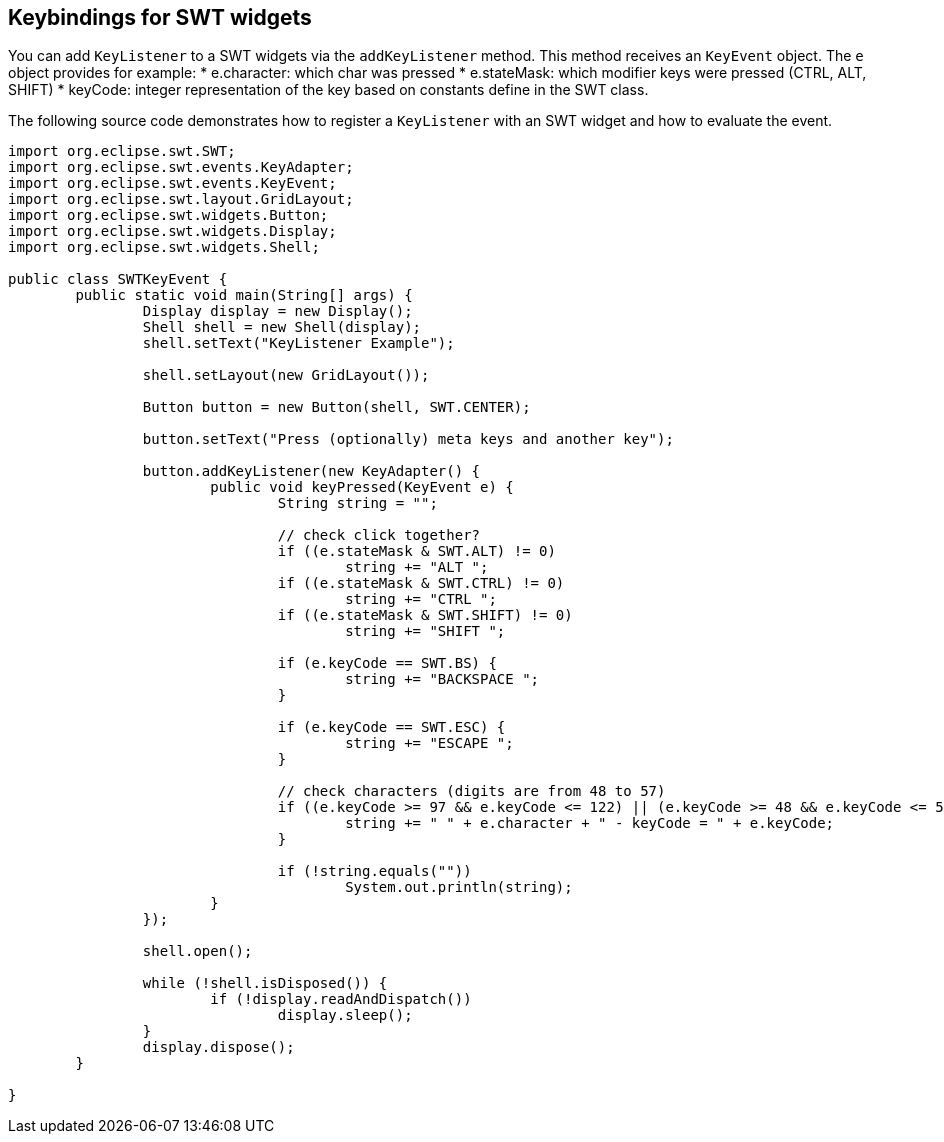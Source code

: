 == Keybindings for SWT widgets
	 
You can add `KeyListener` to a SWT widgets via the `addKeyListener` method.
This method receives an `KeyEvent` object.
The `e` object provides for example:
* e.character: which char was pressed
* e.stateMask: which modifier keys were pressed (CTRL, ALT, SHIFT)
* keyCode: integer representation of the key based on constants define in the SWT class.

The following source code demonstrates how to register a `KeyListener` with an SWT widget and how to evaluate the event.

[source,java]
----

import org.eclipse.swt.SWT;
import org.eclipse.swt.events.KeyAdapter;
import org.eclipse.swt.events.KeyEvent;
import org.eclipse.swt.layout.GridLayout;
import org.eclipse.swt.widgets.Button;
import org.eclipse.swt.widgets.Display;
import org.eclipse.swt.widgets.Shell;

public class SWTKeyEvent {
	public static void main(String[] args) {
		Display display = new Display();
		Shell shell = new Shell(display);
		shell.setText("KeyListener Example");

		shell.setLayout(new GridLayout());

		Button button = new Button(shell, SWT.CENTER);

		button.setText("Press (optionally) meta keys and another key");

		button.addKeyListener(new KeyAdapter() {
			public void keyPressed(KeyEvent e) {
				String string = "";

				// check click together?
				if ((e.stateMask & SWT.ALT) != 0)
					string += "ALT ";
				if ((e.stateMask & SWT.CTRL) != 0)
					string += "CTRL ";
				if ((e.stateMask & SWT.SHIFT) != 0)
					string += "SHIFT ";

				if (e.keyCode == SWT.BS) {
					string += "BACKSPACE ";
				}

				if (e.keyCode == SWT.ESC) {
					string += "ESCAPE ";
				}

				// check characters (digits are from 48 to 57)
				if ((e.keyCode >= 97 && e.keyCode <= 122) || (e.keyCode >= 48 && e.keyCode <= 57)) {
					string += " " + e.character + " - keyCode = " + e.keyCode;
				}

				if (!string.equals(""))
					System.out.println(string);
			}
		});

		shell.open();

		while (!shell.isDisposed()) {
			if (!display.readAndDispatch())
				display.sleep();
		}
		display.dispose();
	}

}
----
